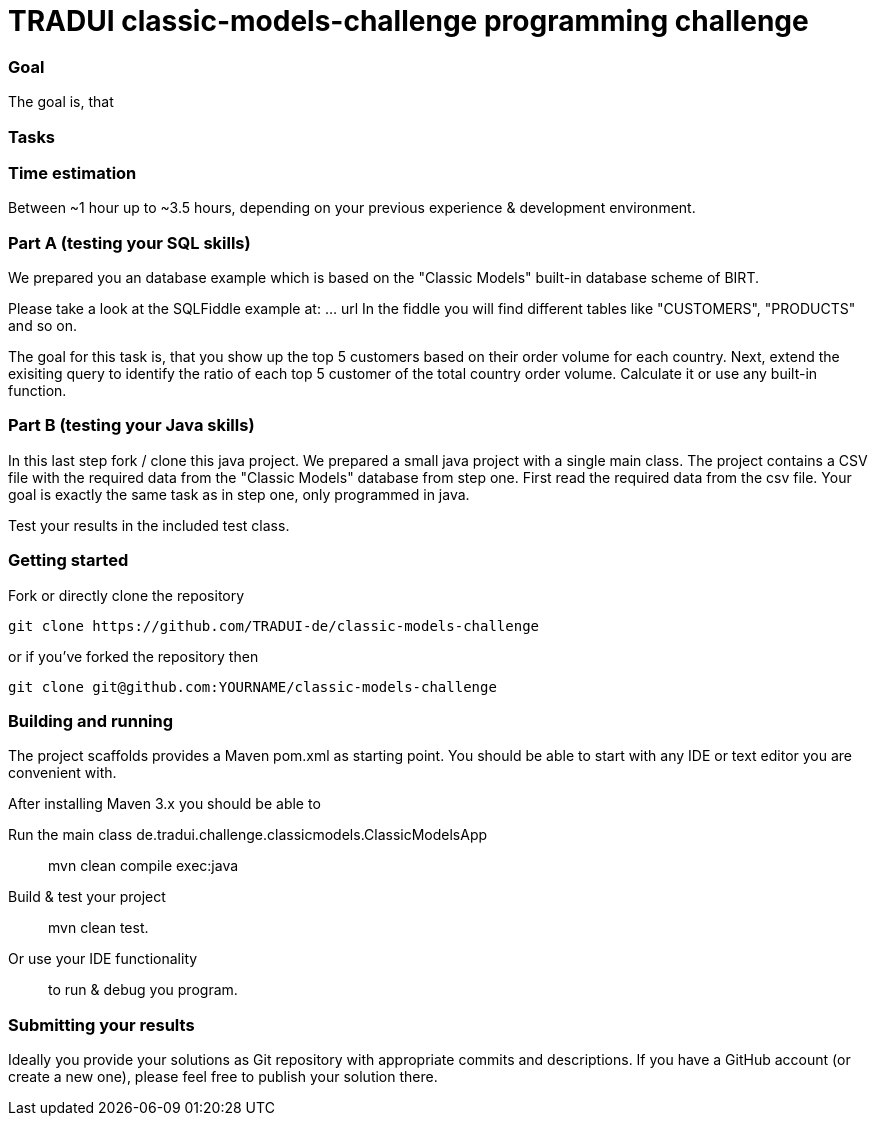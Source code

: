 # TRADUI classic-models-challenge programming challenge

=== Goal
The goal is, that 

=== Tasks

=== Time estimation
Between ~1 hour up to ~3.5 hours, 
depending on your previous experience & development environment.

=== Part A (testing your SQL skills)

We prepared you an database example which is based on the "Classic Models" built-in database scheme of BIRT.

Please take a look at the SQLFiddle example at: ... url
In the fiddle you will find  different tables like "CUSTOMERS", "PRODUCTS" and so on.

The goal for this task is, that you show up the top 5 customers based on their order volume for each country.
Next, extend the exisiting query to identify the ratio of each top 5 customer of the total country order volume. Calculate it or use any built-in function.

### Part B (testing your Java skills)

In this last step fork / clone this java project. We prepared a small java project with a single main class. The project contains a CSV file with the required data from the "Classic Models" database from step one.
First read the required data from the csv file. Your goal is exactly the same task as in step one, only programmed in java.

Test your results in the included test class.

=== Getting started

Fork or directly clone the repository

    git clone https://github.com/TRADUI-de/classic-models-challenge

or if you’ve forked the repository then

    git clone git@github.com:YOURNAME/classic-models-challenge

=== Building and running

The project scaffolds provides a Maven pom.xml as starting point. You should be able to start with any IDE or text editor you are convenient with.

After installing Maven 3.x you should be able to

Run the main class de.tradui.challenge.classicmodels.ClassicModelsApp::

    mvn clean compile exec:java
	
Build & test your project::

    mvn clean test.
	
Or use your IDE functionality::

    to run & debug you program.

=== Submitting your results

Ideally you provide your solutions as Git repository with appropriate commits and descriptions. If you have a GitHub account (or create a new one), please feel free to publish your solution there.
